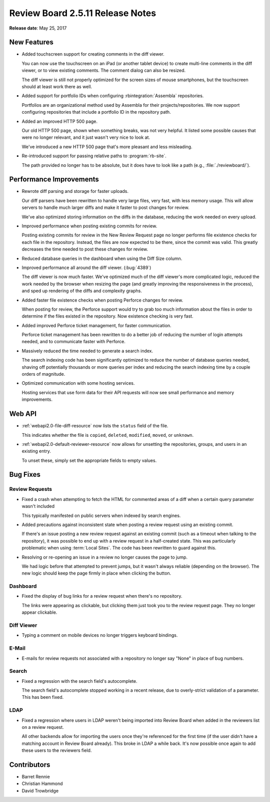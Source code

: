 .. default-intersphinx:: rb2.5


=================================
Review Board 2.5.11 Release Notes
=================================

**Release date**: May 25, 2017


New Features
============

* Added touchscreen support for creating comments in the diff viewer.

  You can now use the touchscreen on an iPad (or another tablet device) to
  create multi-line comments in the diff viewer, or to view existing comments.
  The comment dialog can also be resized.

  The diff viewer is still not properly optimized for the screen sizes of
  mouse smartphones, but the touchscreen should at least work there as well.

* Added support for portfolio IDs when configuring :rbintegration:`Assembla`
  repositories.

  Portfolios are an organizational method used by Assembla for their
  projects/repositories. We now support configuring repositories that include
  a portfolio ID in the repository path.

* Added an improved HTTP 500 page.

  Our old HTTP 500 page, shown when something breaks, was not very helpful.
  It listed some possible causes that were no longer relevant, and it just
  wasn't very nice to look at.

  We've introduced a new HTTP 500 page that's more pleasant and less
  misleading.

* Re-introduced support for passing relative paths to :program:`rb-site`.

  The path provided no longer has to be absolute, but it does have to look
  like a path (e.g., :file:`./reviewboard/`).


Performance Improvements
========================

* Rewrote diff parsing and storage for faster uploads.

  Our diff parsers have been rewritten to handle very large files, very fast,
  with less memory usage. This will allow servers to handle much larger diffs
  and make it faster to post changes for review.

  We've also optimized storing information on the diffs in the database,
  reducing the work needed on every upload.

* Improved performance when posting existing commits for review.

  Posting existing commits for review in the New Review Request page no longer
  performs file existence checks for each file in the repository. Instead, the
  files are now expected to be there, since the commit was valid. This greatly
  decreases the time needed to post these changes for review.

* Reduced database queries in the dashboard when using the Diff Size column.

* Improved performance all around the diff viewer. (:bug:`4389`)

  The diff viewer is now much faster. We've optimized much of the diff
  viewer's more complicated logic, reduced the work needed by the browser
  when resizing the page (and greatly improving the responsiveness in the
  process), and sped up rendering of the diffs and complexity graphs.

* Added faster file existence checks when posting Perforce changes for review.

  When posting for review, the Perforce support would try to grab too much
  information about the files in order to determine if the files existed in
  the repository. Now existence checking is very fast.

* Added improved Perforce ticket management, for faster communication.

  Perforce ticket management has been rewritten to do a better job of reducing
  the number of login attempts needed, and to communicate faster with
  Perforce.

* Massively reduced the time needed to generate a search index.

  The search indexing code has been significantly optimized to reduce the
  number of database queries needed, shaving off potentially thousands or more
  queries per index and reducing the search indexing time by a couple orders
  of magnitude.

* Optimized communication with some hosting services.

  Hosting services that use form data for their API requests will now see
  small performance and memory improvements.


Web API
=======

* :ref:`webapi2.0-file-diff-resource` now lists the ``status`` field of the
  file.

  This indicates whether the file is ``copied``, ``deleted``, ``modified``,
  ``moved``, or ``unknown``.

* :ref:`webapi2.0-default-reviewer-resource` now allows for unsetting the
  repositories, groups, and users in an existing entry.

  To unset these, simply set the appropriate fields to empty values.


Bug Fixes
=========

Review Requests
---------------

* Fixed a crash when attempting to fetch the HTML for commented areas of a
  diff when a certain query parameter wasn't included

  This typically manifested on public servers when indexed by search engines.

* Added precautions against inconsistent state when posting a review request
  using an existing commit.

  If there's an issue posting a new review request against an existing commit
  (such as a timeout when talking to the repository), it was possible to end
  up with a review request in a half-created state. This was particularly
  problematic when using :term:`Local Sites`. The code has been rewritten to
  guard against this.

* Resolving or re-opening an issue in a review no longer causes the page to
  jump.

  We had logic before that attempted to prevent jumps, but it wasn't always
  reliable (depending on the browser). The new logic should keep the page
  firmly in place when clicking the button.


Dashboard
---------

* Fixed the display of bug links for a review request when there's no
  repository.

  The links were appearing as clickable, but clicking them just took you to
  the review request page. They no longer appear clickable.


Diff Viewer
-----------

* Typing a comment on mobile devices no longer triggers keyboard bindings.


E-Mail
------

* E-mails for review requests not associated with a repository no longer
  say "None" in place of bug numbers.


Search
------

* Fixed a regression with the search field's autocomplete.

  The search field's autocomplete stopped working in a recent release, due to
  overly-strict validation of a parameter. This has been fixed.


LDAP
----

* Fixed a regression where users in LDAP weren't being imported into Review
  Board when added in the reviewers list on a review request.

  All other backends allow for importing the users once they're referenced for
  the first time (if the user didn't have a matching account in Review Board
  already). This broke in LDAP a while back. It's now possible once again to
  add these users to the reviewers field.


Contributors
============

* Barret Rennie
* Christian Hammond
* David Trowbridge
